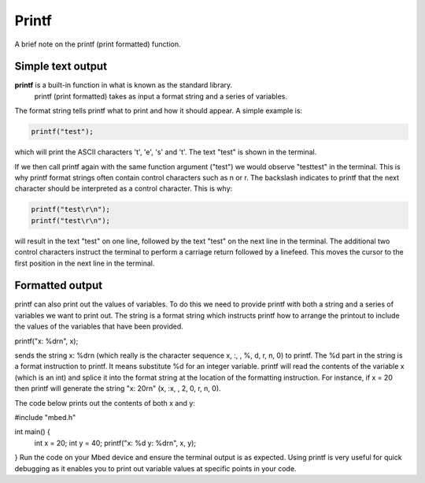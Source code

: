Printf
======

A brief note on the printf (print formatted) function.

Simple text output
^^^^^^^^^^^^^^^^^^

**printf** is a built-in function in what is known as the standard library.
 printf (print formatted) takes as input a format string and a series of variables.

The format string tells printf what to print and how it should appear.
A simple example is:

.. code-block:: c

	printf("test");

which will print the ASCII characters 't', 'e', 's' and 't'. The text "test" is shown in the terminal.

If we then call printf again with the same function argument ("test") we would observe "testtest" in the terminal.
This is why printf format strings often contain control characters such as \n or \r.
The backslash indicates to printf that the next character should be interpreted as a control character.
This is why:


.. code-block:: c

	printf("test\r\n");
	printf("test\r\n");

will result in the text "test" on one line, followed by the text "test" on the next line in the terminal.
The additional two control characters instruct the terminal to perform a carriage return followed by a linefeed.
This moves the cursor to the first position in the next line in the terminal.

Formatted output
^^^^^^^^^^^^^^^^



printf can also print out the values of variables.
To do this we need to provide printf with both a string and a series of variables we want to print out.
The string is a format string which instructs printf how to arrange the printout to include the values of the variables that have been provided.


.. code-block:: c

printf("x: %d\r\n", x);

sends the string x: %d\r\n (which really is the character sequence x, :, , %, d, \r, \n, \0) to printf.
The %d part in the string is a format instruction to printf.
It means substitute %d for an integer variable.
printf will read the contents of the variable x (which is an int) and splice it into the format string at the location of the formatting instruction.
For instance, if x = 20 then printf will generate the string "x: 20\r\n" (x, :x, , 2, 0, \r, \n, \0).

The code below prints out the contents of both x and y:

#include "mbed.h"

int main() {
    int x = 20;
    int y = 40;
    printf("x: %d y: %d\r\n", x, y);
}
Run the code on your Mbed device and ensure the terminal output is as expected. Using printf is very useful for quick debugging as it enables you to print out variable values at specific points in your code.

